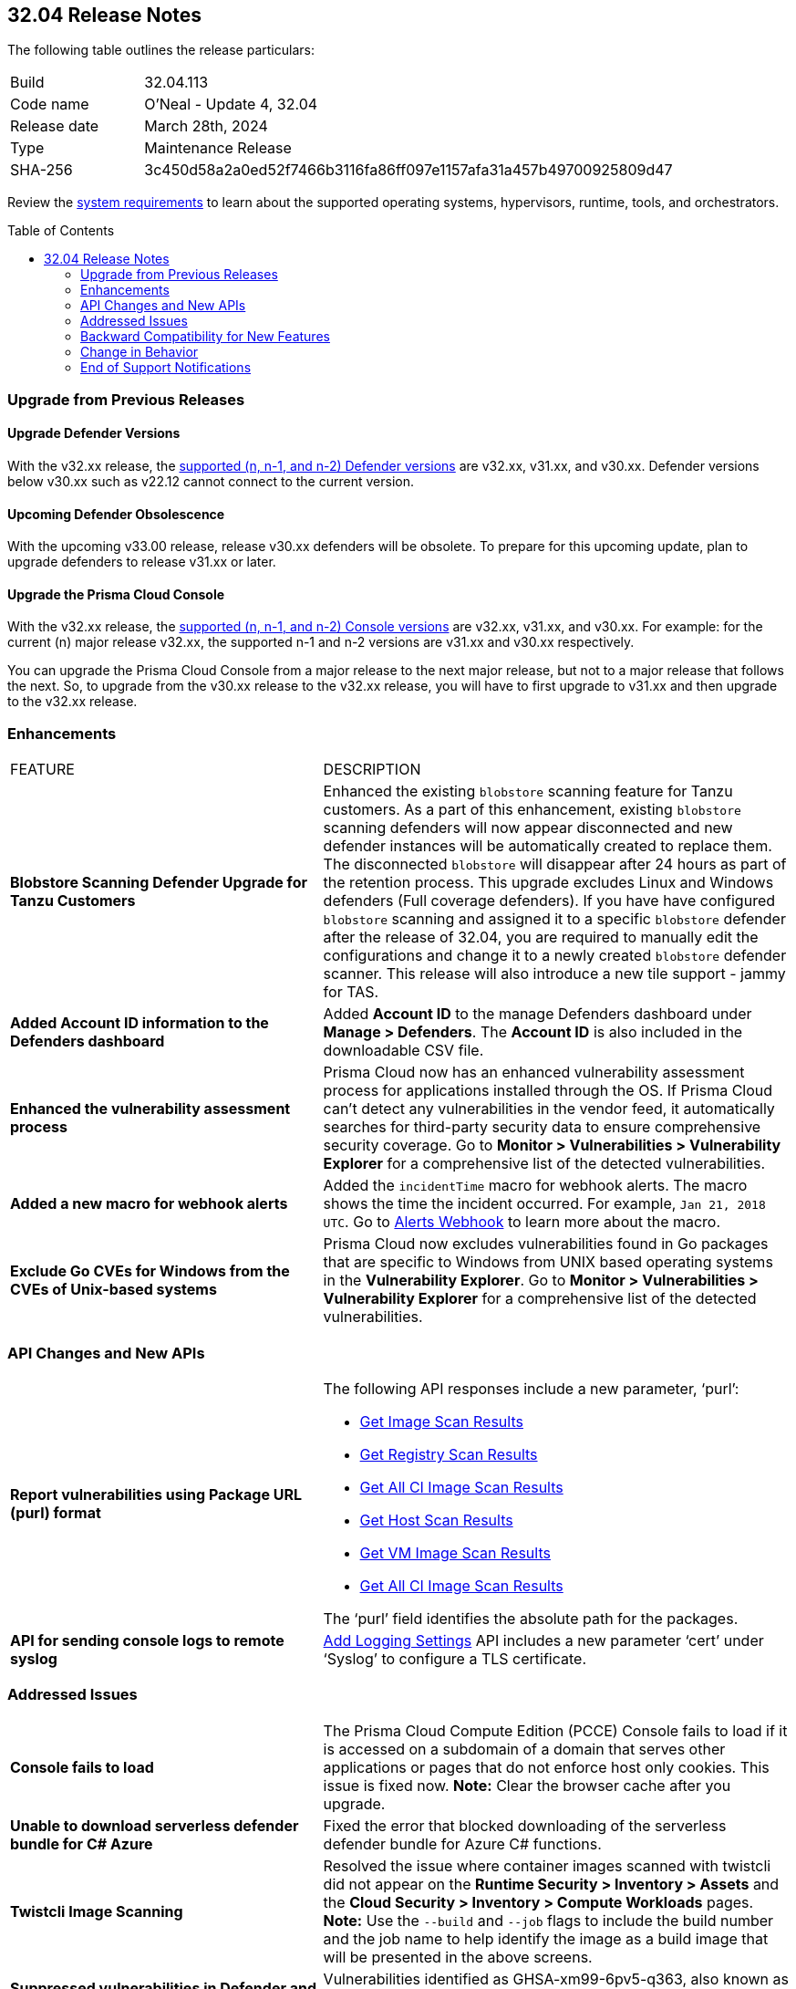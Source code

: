 :toc: macro
== 32.04 Release Notes

The following table outlines the release particulars:

[cols="1,4"]
|===
|Build
|32.04.113
|Code name
|O'Neal - Update 4, 32.04

|Release date
|March 28th, 2024

|Type
|Maintenance Release

|SHA-256
|3c450d58a2a0ed52f7466b3116fa86ff097e1157afa31a457b49700925809d47

|===

Review the https://docs.prismacloud.io/en/compute-edition/32/admin-guide/install/system-requirements[system requirements] to learn about the supported operating systems, hypervisors, runtime, tools, and orchestrators.

// You can download the release image from the Palo Alto Networks Customer Support Portal, or use a program or script (such as curl, wget) to download the release image directly from our CDN:

// [LINK]

toc::[]

[#upgrade]
=== Upgrade from Previous Releases

[#upgrade-defender]
==== Upgrade Defender Versions

With the v32.xx release, the https://docs.prismacloud.io/en/compute-edition/32/admin-guide/upgrade/support-lifecycle[supported (n, n-1, and n-2) Defender versions] are v32.xx, v31.xx, and v30.xx. Defender versions below v30.xx such as v22.12 cannot connect to the current version.

//To prepare for this update, upgrade your Defenders from version `v22.06` (Kepler) or earlier to a later version.

==== Upcoming Defender Obsolescence

With the upcoming v33.00 release, release v30.xx defenders will be obsolete. To prepare for this upcoming update, plan to upgrade defenders to release v31.xx or later.

[#upgrade-console]
==== Upgrade the Prisma Cloud Console

With the v32.xx release, the https://docs.prismacloud.io/en/compute-edition/32/admin-guide/upgrade/support-lifecycle[supported (n, n-1, and n-2) Console versions] are v32.xx, v31.xx, and v30.xx.  For example: for the current (n) major release v32.xx, the supported n-1 and n-2 versions are v31.xx and v30.xx respectively.

You can upgrade the Prisma Cloud Console from a major release to the next major release, but not to a major release that follows the next. So, to upgrade from the v30.xx release to the v32.xx release, you will have to first upgrade to  v31.xx and then upgrade to the v32.xx release.


// [#cve-coverage-update]
// === CVE Coverage Update

[#enhancements]
=== Enhancements
[cols="40%a,60%a"]
|===

|FEATURE
|DESCRIPTION

//CWP-56798
|*Blobstore Scanning Defender Upgrade for Tanzu Customers*
|Enhanced the existing `blobstore` scanning feature for Tanzu customers. As a part of this enhancement, existing `blobstore` scanning defenders will now appear disconnected and new defender instances will be automatically created to replace them. The disconnected `blobstore` will disappear after 24 hours as part of the retention process. This upgrade excludes Linux and Windows defenders (Full coverage defenders).
If you have have configured `blobstore` scanning and assigned it to a specific `blobstore` defender after the release of 32.04, you are required to manually edit the configurations and change it to a newly created `blobstore` defender scanner. This release will also introduce a new tile support - jammy for TAS.

//CWP-56557
|*Added Account ID information to the Defenders dashboard*
|Added *Account ID* to the manage Defenders dashboard under *Manage > Defenders*.
The *Account ID* is also included in the downloadable CSV file.

//CWP-56782
|*Enhanced the vulnerability assessment process*
|Prisma Cloud now has an enhanced vulnerability assessment process for applications installed through the OS.
If Prisma Cloud can't detect any vulnerabilities in the vendor feed, it automatically searches for third-party security data to ensure comprehensive security coverage.
Go to *Monitor > Vulnerabilities > Vulnerability Explorer* for a comprehensive list of the detected vulnerabilities.

//CWP-56294
|*Added a new macro for webhook alerts*
|Added the `incidentTime` macro for webhook alerts. The macro shows the time the incident occurred.
For example, `Jan 21, 2018 UTC`.
Go to https://docs.prismacloud.io/en/compute-edition/32/admin-guide/alerts/webhook[Alerts Webhook] to learn more about the macro.

//CWP-56790
//March 26: Removing the blurb. Moved to update 5. Comments in Jira ticket.
// |*Added support of Go packages extraction on Windows*
// |Defenders now support the extractions of Go packages on Windows.
// This package extraction allows the Prisma Cloud Defenders to extract Go packages in zip, tar.gz, or tar.bz2 formats.

//CWP-56791
|*Exclude Go CVEs for Windows from the CVEs of Unix-based systems*
|Prisma Cloud now excludes vulnerabilities found in Go packages that are specific to Windows from UNIX based operating systems in the *Vulnerability Explorer*.
Go to *Monitor > Vulnerabilities > Vulnerability Explorer* for a comprehensive list of the detected vulnerabilities.

|===

[#api-changes]
=== API Changes and New APIs
[cols="40%a,60%a"]
|===

//CWP-56590 [Doc Ticket] CWP-49617 [Eng Ticket]
|*Report vulnerabilities using Package URL (purl) format*
|The following API responses include a new parameter, ‘purl’:

* https://pan.dev/compute/api/get-images[Get Image Scan Results]
* https://pan.dev/compute/api/get-registry/[Get Registry Scan Results]
* https://pan.dev/compute/api/get-scans/[Get All CI Image Scan Results]
* https://pan.dev/compute/api/get-hosts/[Get Host Scan Results]
* https://pan.dev/compute/api/get-vms/[Get VM Image Scan Results]
* https://pan.dev/compute/api/get-serverless/[Get All CI Image Scan Results]

The ‘purl’ field identifies the absolute path for the packages.

//CWP-56448 [Doc Ticket] CWP-46058 [Eng Ticket]
|*API for sending console logs to remote syslog*
| https://pan.dev/compute/api/post-settings-logging/[Add Logging Settings] API includes a new parameter ‘cert’ under ‘Syslog’ to configure a TLS certificate.
|===

// [#new-features-core]
// === New Features in Core


// [#new-features-host-security]
// === New Features in Host Security

// [#new-features-serverless]
// === New Features in Serverless

// [#new-features-waas]
// === New Features in WAAS


// [#breaking-api-changes]
// === Breaking Changes in API
// [cols="30%a,70%a"]

[#addressed-issues]
=== Addressed Issues
[cols="40%a,60%a"]
|===

//CWP-56818
//Only PCEE RN

// CWP-56787
// TODO: Pending approval. On March 26 have moved this ticket to update 5. 
// |*Support to download Serverless Defender Bundle*
// |Fixed the error that blocked downloading of the serverless defender bundle for Azure C# functions.

//CWP-57411
//for Hotfix 32.04.113
|*Console fails to load*
|The Prisma Cloud Compute Edition (PCCE) Console fails to load if it is accessed on a subdomain of a domain that serves other applications or pages that do not enforce host only cookies. This issue is fixed now.
*Note:* Clear the browser cache after you upgrade.

//CWP-56697
//Adding this blurb as per Manu's conversation with Orit.
|*Unable to download serverless defender bundle for C# Azure*
|Fixed the error that blocked downloading of the serverless defender bundle for Azure C# functions.

//CWP-56589
|*Twistcli Image Scanning*
|Resolved the issue where container images scanned with twistcli did not appear on the *Runtime Security > Inventory > Assets* and the *Cloud Security > Inventory > Compute Workloads* pages.
*Note:* Use the `--build` and `--job` flags to include the build number and the job name to help identify the image as a build image that will be presented in the above screens.

//CWP-57215
|*Suppressed vulnerabilities in Defender and Console images*
|Vulnerabilities identified as GHSA-xm99-6pv5-q363, also known as CVE-2022-29583, are now suppressed in Defender and Console images since they are disputed.

//CWP-56294
|*Add "incidentTime" to support macros*
| Added the `incidentTime` macro for webhook alerts. The macro shows the time the incident occurred. For example, `Jan 21, 2018 UTC`. Go to https://docs.prismacloud.io/en/classic/compute-admin-guide/alerts/webhook[Alerts Webhook] to learn more about the macro.

|===

// [#backward-compatibility]
=== Backward Compatibility for New Features
There is no backward compatibility for new features in this release.

// [#change-in-behavior]
=== Change in Behavior
There are no changes in behavior for this release.

// ==== Breaking fixes compare with SaaS RN

// [#end-of-support]
=== End of Support Notifications
There are no End of Support notifications for this release.
